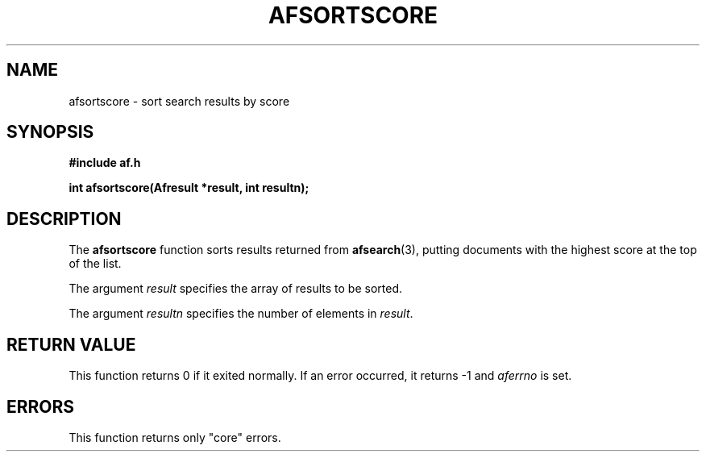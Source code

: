 .TH AFSORTSCORE 3 "" "" "Amberfish"

.SH NAME

afsortscore \- sort search results by score

.SH SYNOPSIS

.B #include "af.h"

.B int afsortscore(Afresult *result, int resultn);

.SH DESCRIPTION

The
.B afsortscore
function sorts results returned from 
.BR afsearch (3),
putting documents with the highest score at the top of the list.

The argument
.I result
specifies the array of results to be sorted.

The argument
.I resultn
specifies the number of elements in
.IR result .

.SH RETURN VALUE

This function returns 0 if it exited normally.  If an error occurred,
it returns -1 and
.I aferrno
is set.

.SH ERRORS

This function returns only "core" errors.
